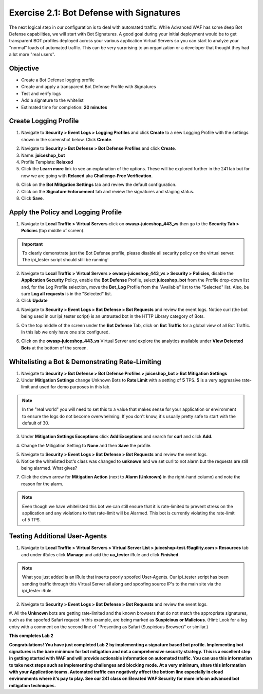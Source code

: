 Exercise 2.1: Bot Defense with Signatures
-------------------------------------------
The next logical step in our configuration is to deal with automated traffic. While Advanced WAF has some deep Bot Defense capabilities, we will start with Bot Signatures. 
A good goal during your initial deployment would be to get transparent BOT profiles deployed across your various application Virtual Servers so you can start to analyze your "normal" loads of automated traffic. This can be very surprising to an organization or a developer that thought they had a lot more "real users". 

Objective
~~~~~~~~~

- Create a Bot Defense logging profile
- Create and apply a transparent Bot Defense Profile with Signatures
- Test and verify logs 
- Add a signature to the whitelist

-  Estimated time for completion: **20 minutes**

Create Logging Profile 
~~~~~~~~~~~~~~~~~~~~~~

#. Navigate to **Security > Event Logs > Logging Profiles** and click **Create** to a new Logging Profile with the settings shown in the screenshot below. Click **Create**. 

.. image:: images/log_profile.png
  :width: 600 px

2. Navigate to **Security > Bot Defense > Bot Defense Profiles** and click **Create**.
#. Name: **juiceshop_bot**
#. Profile Template: **Relaxed**
#. Click the **Learn more** link to see an explanation of the options. These will be explored further in the 241 lab but for now we are going with **Relaxed** aka **Challenge-Free Verification**. 

.. image:: images/bot_profile.png
  :width: 600 px

6. Click on the **Bot Mitigation Settings** tab and review the default configuration.
#. Click on the **Signature Enforcement** tab and review the signatures and staging status.
#. Click **Save**.

Apply the Policy and Logging Profile
~~~~~~~~~~~~~~~~~~~~~~~~~~~~~~~~~~~~~~~~~

#. Navigate to **Local Traffic > Virtual Servers** click on **owasp-juiceshop_443_vs** then go to the **Security Tab > Policies** (top middle of screen).

.. IMPORTANT:: To clearly demonstrate just the Bot Defense profile, please disable all security policy on the virtual server. The ipi_tester script should still be running!

2. Navigate to **Local Traffic > Virtual Servers > owasp-juiceshop_443_vs > Security > Policies**, disable the **Application Security** Policy, enable the **Bot Defense** Profile, select **juiceshop_bot** from the Profile drop-down list and, for the Log Profile selection, move the **Bot_Log** Profile from the "Available" list to the "Selected" list. Also, be sure **Log all requests** is in the "Selected" list.
#. Click **Update**

.. image:: images/blank_vs.png
  :width: 600 px

4. Navigate to **Security > Event Logs > Bot Defense > Bot Requests** and review the event logs. Notice curl (the bot being used in our ipi_tester script) is an untrusted bot in the HTTP Library category of Bots. 

.. image:: images/bot_log.png
  :width: 600 px

5. On the top middle of the screen under the **Bot Defense** Tab, click on **Bot Traffic** for a global view of all Bot Traffic. In this lab we only have one site configured. 

.. image:: images/bot_traf.png
  :width: 600 px

6. Click on the **owasp-juiceshop_443_vs** Virtual Server and explore the analytics available under **View Detected Bots** at the bottom of the screen.

.. image:: images/curl.png
  :width: 600 px


Whitelisting a Bot & Demonstrating Rate-Limiting
~~~~~~~~~~~~~~~~~~~~~~~~~~~~~~~~~~~~~~~~~~~~~~~~~~

#. Navigate to **Security > Bot Defense > Bot Defense Profiles > juiceshop_bot > Bot Mitigation Settings**
#. Under **Mitigation Settings** change Unknown Bots to **Rate Limit** with a setting of **5** TPS. **5** is a very aggressive rate-limit and used for demo purposes in this lab. 

.. NOTE:: In the "real world" you will need to set this to a value that makes sense for your application or environment to ensure the logs do not become overwhelming. If you don't know, it's usually pretty safe to start with the default of 30. 

3. Under **Mitigation Settings Exceptions** click **Add Exceptions** and search for **curl** and click **Add**.

.. image:: images/addcurl.png
  :width: 600 px

4. Change the Mitigation Setting to **None** and then **Save** the profile. 

.. image:: images/rate-limit.png
  :width: 600 px

5. Navigate to **Security > Event Logs > Bot Defense > Bot Requests** and review the event logs. 
#. Notice the whitelisted bot's class was changed to **unknown** and we set curl to not alarm but the requests are still being alarmed. What gives?

.. image:: images/bot-whitelist.png
  :width: 600 px

7. Click the down arrow for **Mitigation Action** (next to **Alarm (Unknown)** in the right-hand column) and note the reason for the alarm. 

.. NOTE:: Even though we have whitelisted this bot we can still ensure that it is rate-limited to prevent stress on the application and any violations to that rate-limit will be Alarmed. This bot is currently violating the rate-limit of 5 TPS. 

.. image:: images/bot-rate-limit.png
  :width: 600 px


Testing Additional User-Agents
~~~~~~~~~~~~~~~~~~~~~~~~~~~~~~~~~~~~~~~~~~~~
#. Navigate to **Local Traffic  > Virtual Servers > Virtual Server List > juiceshop-test.f5agility.com > Resources** tab and under iRules click **Manage** and add the **ua_tester** iRule and click **Finished**. 

.. image:: images/ua-irule.png
  :width: 600 px

.. NOTE:: What you just added is an iRule that inserts poorly spoofed User-Agents. Our ipi_tester script has been sending traffic through this Virtual Server all along and spoofing source IP's to the main site via the ipi_tester iRule. 

2. Navigate to **Security > Event Logs > Bot Defense > Bot Requests** and review the event logs. 
#. All the **Unknown** bots are getting rate-limited and the known browsers that do not match the appropriate signatures, such as the spoofed Safari request in this example, are being marked as **Suspicious or Malicious**.
(Hint: Look for a log entry with a comment on the second line of "Presenting as Safari (Suspicious Browser)" or similar.​)

.. image:: images/ua-spoof-log.png
  :width: 600 px




**This completes Lab 2**

**Congratulations! You have just completed Lab 2 by implementing a signature based bot profile. Implementing bot signatures is the bare minimum for bot mitigation and not a comprehensive security strategy. This is a excellent step in getting started with WAF and will provide actionable information on automated traffic. You can use this information to take next steps such as implementing challenges and blocking mode. At a very minimum, share this information with your Application teams. Automated traffic can negatively affect the bottom line especially in cloud environments where it's pay to play. See our 241 class on Elevated WAF Security for more info on advanced bot mitigation techniques.**
